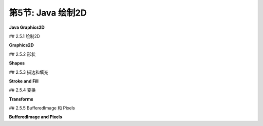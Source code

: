 .. _c2.5:

第5节: Java 绘制2D
====================

**Java Graphics2D**

.. tab:: 中文

    在本章的其余部分，我们将看一些二维图形的具体实现。这里有一些新的想法，但大多数情况下，您将看到我们已经介绍的一般概念如何在几个实际图形系统中使用。

    在本节中，我们的重点是Java编程语言。Java仍然是最受欢迎的编程语言之一。其标准桌面版本包括一个复杂的2D图形API，这是我们在这里讨论的主题。在阅读本节之前，您应该已经了解Java编程的基础知识。但即使您不了解，您也应该能够理解大部分关于图形API本身的讨论。（在[附录A](../a1/index.md)中的[Section A.1](../a1/s1.md)中可以找到Java的基本介绍。）

    这里讨论的图形API是Swing的一部分，Swing是用于图形用户界面编程的API，包含在Java的标准发行版中。现在许多Java程序都是使用名为JavaFX的另一种API编写的，它不是标准发行版的一部分。本教材不讨论JavaFX。实际上，JavaFX的图形API与HTML画布图形的API非常相似，这在[Section 2.6](../c2/s6.md)中讨论过。

    Java的原始版本具有更小的图形API。它严格侧重于像素，并且仅使用整数坐标。该API有用于描绘和填充各种基本形状（包括线条、矩形、椭圆和多边形，尽管Java使用draw而不是stroke这个术语）的子例程。其绘图操作的含义规定在像素级别非常精确。整数坐标被定义为参考像素之间的线条。例如，一个12x8像素网格的x坐标从0到12，y坐标从0到8，如下所示。编号的是像素之间的线条，而不是像素本身。

    命令*fillRect(3,2,5,3)*会填充左上角位于(3,2)、宽度为5、高度为3的矩形，如上图左侧所示。命令*drawRect(3,2,5,3)*在概念上围绕该矩形的轮廓绘制一个“笔”。但是，这支笔是一个1像素的正方形，而沿轮廓移动的是笔的左上角。当笔沿矩形的右边缘移动时，该边缘右侧的像素被着色；当笔沿底边移动时，底边下方的像素被着色。结果如上图右侧所示。我在这里的重点不是为了纠结细节，而是要指出，对绘图操作的含义有精确规定可以让您在像素级别上有非常精细的控制。

    Java的原始图形不支持实数坐标、变换、抗锯齿或渐变等功能。在Java首次引入几年后，添加了一个支持所有这些功能的新图形API。我们将在这里看一下这个更高级的API。

.. tab:: 英文

    In the rest of this chapter, we look at specific implementations of two-dimensional graphics. There are a few new ideas here, but mostly you will see how the general concepts that we have covered are used in several real graphics systems.

    In this section, our focus is on the Java programming language. Java remains one of the most popular programming languages. Its standard desktop version includes a sophisticated 2D graphics API, which is our topic here. Before reading this section, you should already know the basics of Java programming. But even if you don't, you should be able to follow most of the discussion of the graphics API itself. (See [Section A.1](../a1/s1.md) in [Appendix A](../a1/index.md) for a very basic introduction to Java.)

    The graphics API that is discussed here is part of Swing, an API for graphical user interface programming that is included as part of the standard distribution of Java. Many Java programs are now written using an alternative API called JavaFX, which is not part of the standard distribution. JavaFX is not discussed in this textbook. Its graphics API is, in fact, quite similar to the API for HTML canvas graphics, which is discussed in [Section 2.6](../c2/s6.md).

    The original version of Java had a much smaller graphics API. It was tightly focused on pixels, and it used only integer coordinates. The API had subroutines for stroking and filling a variety of basic shapes, including lines, rectangles, ovals, and polygons (although Java uses the term draw instead of stroke). Its specification of the meaning of drawing operations was very precise on the pixel level. Integer coordinates are defined to refer to the lines between pixels. For example, a 12-by-8 pixel grid has x-coordinates from 0 to 12 and y-coordinates from 0 to 8, as shown below. The lines between pixels are numbered, not the pixels.

    <figure markdown="span">
        ![pixel-coordinates](../../en/c2/Java-pixel-graphics.png)
    </figure>

    The command *fillRect(3,2,5,3)* fills the rectangle with upper left corner at (3,2), with width 5, and with height 3, as shown on the left above. The command *drawRect(3,2,5,3)* conceptually drags a "pen" around the outline of this rectangle. However, the pen is a 1-pixel square, and it is the upper left corner of the pen that moves along the outline. As the pen moves along the right edge of the rectangle, the pixels to the *right* of that edge are colored; as the pen moves along the bottom edge, the pixels below the edge are colored. The result is as shown on the right above. My point here is not to belabor the details, but to point out that having a precise specification of the meaning of graphical operations gives you very fine control over what happens on the pixel level.

    Java's original graphics did not support things like real-number coordinates, transforms, antialiasing, or gradients. Just a few years after Java was first introduced, a new graphics API was added that does support all of these. It is that more advanced API that we will look at here.

## 2.5.1  绘制2D

**Graphics2D**

.. tab:: 中文

    Java是一种面向对象的语言。其API被定义为一个大型的类集合，原始图形API中的实际绘图操作大多包含在名为{++Graphics++}的类中。在更新的Swing API中，绘图操作是位于名为{++Graphics2D++}的类中的方法，它是{++Graphics++}的子类，因此所有原始的绘图操作仍然可用。（在Java中，一个类包含在称为“包”的类集合中。例如，{++Graphics++}和{++Graphics2D++}位于名为java.awt的包中。定义形状和变换的类位于名为java.awt.geom的包中。）

    图形系统需要一个绘制的位置。在Java中，绘图表面通常是{++JPanel++}类的对象，它代表屏幕上的一个矩形区域。{++JPanel++}类有一个名为*paintComponent()*的方法来绘制其内容。要创建一个绘图表面，您可以创建{++JPanel++}的子类并为其*paintComponent()*方法提供定义。所有绘图都应该在*paintComponent()*内完成；当需要更改绘图的内容时，您可以调用面板的repaint()方法来触发对*paintComponent()*的调用。*paintComponent()*方法有一个类型为{++Graphics++}的参数，但实际传递给方法的参数是{++Graphics2D++}类型的对象，它可以被类型转换为{++Graphics2D++}以获取对更高级别图形功能的访问。因此，*paintComponent()*方法的定义通常看起来像这样：

    ```java
    protected void paintComponent( Graphics g ) {
        Graphics2D g2;
        g2 = (Graphics2D)g;  // 将参数转换为Graphics2D类型。
        .
        .  // 使用g2绘图。
        .
    }
    ```

    在本节的其余部分，我将假设g2是一个类型为{++Graphics2D++}的变量，并讨论您可以使用它做的一些事情。作为第一个示例，我注意到{++Graphics2D++}支持抗锯齿，但默认情况下未启用。可以在图形上下文g2中使用以下相当令人生畏的命令启用它：

    ```java
    g2.setRenderingHint(RenderingHints.KEY_ANTIALIASING,
                                RenderingHints.VALUE_ANTIALIAS_ON);
    ```

    对于在完整的Java程序中进行简单图形绘制的示例，您可以查看样本程序[java2d/GraphicsStarter.java](../../../en/source/java2d/GraphicsStarter.java)和[java2d/AnimationStarter.java](../../en/source/java2d/AnimationStarter.java)。它们分别提供了使用{++Graphics2D++}绘制静态和动画图像的非常简单的框架。程序[java2d/EventsStarter.java](../../../en/source/java2d/EventsStarter.java)是一个类似的框架，用于处理图形程序中的鼠标和键事件。如果您想探索Java图形，您可以将这些程序作为一些实验的基础。

.. tab:: 英文

    Java is an object-oriented language. Its API is defined as a large set of classes, The actual drawing operations in the original graphics API were mostly contained in the class named {++Graphics++}. In the newer Swing API, drawing operations are methods in a class named {++Graphics2D++}, which is a subclass of {++Graphics++}, so that all the original drawing operations are still available. (A class in Java is contained in a collection of classes known as a "package." {++Graphics++} and {++Graphics2D++}, for example, are in the package named java.awt. Classes that define shapes and transforms are in a package named java.awt.geom.)

    A graphics system needs a place to draw. In Java, the drawing surface is often an object of the class {++JPanel++}, which represents a rectangular area on the screen. The {++JPanel++} class has a method named *paintComponent()* to draw its content. To create a drawing surface, you can create a subclass of {++JPanel++} and provide a definition for its *paintComponent()* method. All drawing should be done inside *paintComponent()*; when it is necessary to change the contents of the drawing, you can call the panel's repaint() method to trigger a call to *paintComponent()*. The *paintComponent()* method has a parameter of type {++Graphics++}, but the parameter that is passed to the method is actually an object of type {++Graphics2D++}, and it can be type-cast to {++Graphics2D++} to obtain access to the more advanced graphics capabilities. So, the definition of the *paintComponent()* method usually looks something like this:

    ```java
    protected void paintComponent( Graphics g ) {
        Graphics2D g2;
        g2 = (Graphics2D)g;  // Type-cast the parameter to Graphics2D.
        .
        .  // Draw using g2.
        .
    }
    ```

    In the rest of this section, I will assume that g2 is a variable of type {++Graphics2D++}, and I will discuss some of the things that you can do with it. As a first example, I note that {++Graphics2D++} supports antialiasing, but it is not turned on by default. It can be enabled in a graphics context g2 with the rather intimidating command

    ```java
    g2.setRenderingHint(RenderingHints.KEY_ANTIALIASING,
                                RenderingHints.VALUE_ANTIALIAS_ON);
    ```

    For simple examples of graphics in complete Java programs, you can look at the sample programs [java2d/GraphicsStarter.java](../../../en/source/java2d/GraphicsStarter.java) and [java2d/AnimationStarter.java](../../en/source/java2d/AnimationStarter.java). They provide very minimal frameworks for drawing static and animated images, respectively, using {++Graphics2D++}. The program [java2d/EventsStarter.java](../../../en/source/java2d/EventsStarter.java) is a similar framework for working with mouse and key events in a graphics program. You can use these programs as the basis for some experimentation if you want to explore Java graphics.

## 2.5.2  形状

**Shapes**

.. tab:: 中文

    使用原始的**Graphics**类进行绘制时，使用整数坐标，单位为像素。这在标准坐标系中效果很好，但在使用实数坐标时不适用，因为在这样的坐标系中，度量单位将不等于一个像素。我们需要能够使用实数来指定形状。Java包java.awt.geom提供了支持使用实数坐标定义的形状的功能。例如，该包中的**Line2D**类表示以一对实数为端点的线段。

    现在，Java有两种实数类型：**double**和**float**。**double**类型可以表示比**float**更大范围的数字，并且具有更多的有效位数，**double**是更常用的类型。实际上，**doubles**在Java中更容易使用。然而，**float**值通常在图形应用中具有足够的精度，并且它们具有在内存中占用更少空间的优势。此外，计算机图形硬件通常在内部使用float值。

    因此，考虑到这些因素，*java.awt.geom*包实际上为每个形状提供了两个版本，一个使用**float**类型的坐标，另一个使用**double**类型的坐标。这是以一种相当奇怪的方式实现的。以Line2D为例，Line2D类本身是一个抽象类。它有两个子类，一个表示使用float坐标的线，另一个使用double坐标。最奇怪的部分是，这些子类被定义为Line2D的嵌套类：Line2D.Float和Line2D.Double。这意味着您可以声明一个类型为Line2D的变量，但要创建一个对象，您需要使用*Line2D.Double*或*Line2D.Float*：

    ```java
    Line2D line1, line2;
    line1 = new Line2D.Double(1,2,5,7); // 从 (1.0,2.0) 到 (5.0,7.0) 的线段
    line2 = new Line2D.Float(2.7F,3.1F,1.5F,7.1F); // 从 (2.7,3.1) 到 (1.5,7.1) 的线段
    ```

    注意，在Java中使用**float**类型的常量时，您必须将"F"作为后缀添加到值后面。这是为什么**doubles**在Java中更容易的一个原因。为简单起见，您可能希望坚持使用*Line2D.Double*。然而，*Line2D.Float*可能会提供稍微更好的性能。

    ----

    让我们来看看*java.awt.geom*中的一些其他类。抽象类**Point2D**—以及它的具体子类**Point2D.Double**和**Point2D.Float**—表示二维空间中的一个点，由两个实数坐标指定。点不是一个形状；您无法对其进行填充或描边。可以用两个实数构造一个点（"new Point2D.Double(1.2,3.7)"）。如果p是类型为Point2D的变量，您可以使用p.getX()和p.getY()来检索其坐标，并且您可以使用p.setX(x)、p.setY(y)或p.setLocation(x,y)来设置其坐标。如果pd是类型为Point2D.Double的变量，您还可以直接引用坐标，如pd.x和pd.y（对于Point2D.Float也是如此）。*java.awt.geom*中的其他类提供了类似的多种方式来操纵其属性，我不会在这里尝试列出它们所有。

    有各种各样的类表示几何形状，包括Line2D、Rectangle2D、RoundRectangle2D、Ellipse2D、Arc2D和Path2D。所有这些都是抽象类，每个类包含一对子类，例如Rectangle2D.Double和Rectangle2D.Float。一些形状，比如矩形，具有可以填充的内部；这样的形状也有可以描边的轮廓。一些形状，比如线段，纯粹是一维的，只能描边。

    除了线段，矩形可能是最简单的形状。**Rectangle2D**有一个角点（x，y），一个宽度和一个高度，并且可以根据这些数据构造（"new Rectangle2D.Double(x,y,w,h)"）。角点（x，y）指定了矩形中的最小x值和y值。对于通常的像素坐标系，（x，y）是左上角。然而，在最小y值在底部的坐标系中，（x，y）将是左下角。矩形的边平行于坐标轴。类型为**Rectangle2D.Double**的变量r具有公共实例变量r.x、r.y、r.width和r.height。如果宽度或高度小于或等于零，当矩形被填充或描边时将不会绘制任何内容。一个常见的任务是从两个角点（x1，y1）和（x2，y2）定义一个矩形。这可以通过创建一个高度和宽度均为零的矩形，然后将第二个点添加到矩形中来完成。将一个点添加到矩形会使矩形增长足够以包括该点：

    ```java
    Rectangle2D.Double r = new Rectangle2D.Double(x1,y1,0,0);
    r.add(x2,y2);
    ```

    类**Line2D**、**Ellipse2D**、**RoundRectangle2D**和**Arc2D**创建其他基本形状，并且工作原理类似于**Rectangle2D**。您可以查看Java API文档以获取详细信息。

    **Path2D**类更有趣。它表示由线段和贝塞尔曲线组成的一般路径。路径是使用类似于在[子节2.2.3](./s2.md#223--多边形曲线和路径)中讨论过的moveTo和lineTo子例程创建的。要创建路径，首先构造一个类型为**Path2D.Double**（或**Path2D.Float**）的对象：

    ```java
    Path2D.Double p = new Path2D.Double();
    ```

    当首次创建路径p时，它是空的。通过沿着要创建的路径移动一个想象的“笔”来构造路径。方法p.moveTo(x,y)将笔移动到点(x,y)而不绘制任何内容。它用于指定路径的初始点或路径的新部分的起始点。方法p.lineTo(x,y)绘制一条从当前笔位置到(x,y)的直线，将笔留在(x,y)处。方法p.close()可用于通过绘制一条线返回到其起始点来关闭路径（或路径的当前部分）。例如，以下代码创建了一个顶点分别位于(0,5)、(2,-3)和(-4,1)的三角形：

    ```java
    Path2D.Double p = new Path2D.Double();
    p.moveTo(0,5);
    p.lineTo(2,-3);
    p.lineTo(-4,1);
    p.close();
    ```

    您还可以向**Path2D**添加贝塞尔曲线段。贝塞尔曲线在[子节2.2.3](./s2.md#223--多边形曲线和路径)中已经讨论过了。您可以使用方法将三次贝塞尔曲线添加到路径**Path2D** p中

    ```java
    p.curveTo( cx1, cy1, cx2, cy2, x, y );
    ```

    这将添加一个曲线段，从当前笔位置开始，到(x,y)结束，并使用(cx1,cy1)和(cx2,cy2)作为曲线的两个控制点。添加二次贝塞尔曲线段到路径的方法是quadTo。它只需要一个控制点：

    ```java
    p.quadTo( cx, cy, x, y );
    ```

    当路径与自身相交时，其内部是通过查看缠绕数确定的，如[子节2.2.2](./s2.md#222--描边和填充)中所讨论的。确定点是否在内部有两种可能的规则：询问围绕该点的曲线的缠绕数是否为非零，或者询问是否为奇数。您可以使用以下方法设置**Path2D** p使用的缠绕规则：

    ```java
    p.setWindingRule( Path2D.WIND_NON_ZERO );
    p.setWindingRule( Path2D.WIND_EVEN_ODD );
    ```

    默认是WIND_NON_ZERO。

    最后，我要注意的是可以在图形上下文中绘制图像的副本。图像可以从文件加载或由程序创建。我稍后在本节中讨论第二种可能性。图像由类型为**Image**的对象表示。实际上，我在这里假设对象是**BufferedImage**类型，它是**Image**的子类。如果img是这样的对象，则

    ```java
    g2.drawImage( img, x, y, null );
    ```

    将在点(x,y)处绘制图像的左上角。（第四个参数很难解释，但对于**BufferedImage**，应将其指定为null。）这将以其自然宽度和高度绘制图像，但可以在方法中指定不同的宽度和高度：

    ```java
    g2.drawImage( img, x, y, width, height, null );
    ```

    还有一个绘制文本字符串的方法。该方法指定了字符串和字符串的基点。（基点是字符串的左下角，忽略了像字母"g"的尾巴之类的“下沉”部分。）例如，

    ```java
    g2.drawString( "Hello World", 100, 50 );
    ```

    图像和字符串与其他形状一样受到变换的影响。变换是获得旋转文本和图像的唯一方法。例如，当对一些文本和图像应用旋转时，可能会发生以下情况：

    <figure markdown="span">
        ![pixel-coordinates](../../en/c2/RotatedStringAndImage.jpg)
    </figure>

.. tab:: 英文

    Drawing with the original **Graphics** class is done using integer coordinates, with the measurement given in pixels. This works well in the standard coordinate system, but is not appropriate when real-number coordinates are used, since the unit of measure in such a coordinate system will not be equal to a pixel. We need to be able to specify shapes using real numbers. The Java package java.awt.geom provides support for shapes defined using real number coordinates. For example, the class **Line2D** in that package represents line segments whose endpoints are given as pairs of real numbers.

    Now, Java has two real number types: **double** and **float**. The **double** type can represent a larger range of numbers than **float**, with a greater number of significant digits, and **double** is the more commonly used type. In fact, **doubles** are simply easier to use in Java. However, **float** values generally have enough accuracy for graphics applications, and they have the advantage of taking up less space in memory. Furthermore, computer graphics hardware often uses float values internally.

    So, given these considerations, the *java.awt.geom* package actually provides two versions of each shape, one using coordinates of type **float** and one using coordinates of type **double**. This is done in a rather strange way. Taking Line2D as an example, the class Line2D itself is an abstract class. It has two subclasses, one that represents lines using float coordinates and one using double coordinates. The strangest part is that these subclasses are defined as nested classes inside *Line2D: Line2D.Float* and *Line2D.Double*. This means that you can declare a variable of type Line2D, but to create an object, you need to use *Line2D.Double* or *Line2D.Float*:

    ```java
    Line2D line1, line2;
    line1 = new Line2D.Double(1,2,5,7); // Line from (1.0,2.0) to (5.0,7.0)
    line2 = new Line2D.Float(2.7F,3.1F,1.5F,7.1F); // (2.7,3.1) to (1.5,7.1)
    ```

    Note that when using constants of type **float** in Java, you have to add "F" as a suffix to the value. This is one reason why **doubles** are easier in Java. For simplicity, you might want to stick to using *Line2D.Double*. However, *Line2D.Float* might give slightly better performance.

    ----

    Let's take a look at some of the other classes from *java.awt.geom*. The abstract class **Point2D**—with its concrete subclasses **Point2D.Double** and **Point2D.Float**—represents a point in two dimensions, specified by two real number coordinates. A point is not a shape; you can't fill or stroke it. A point can be constructed from two real numbers ("new Point2D.Double(1.2,3.7)"). If p is a variable of type Point2D, you can use p.getX() and p.getY() to retrieve its coordinates, and you can use p.setX(x), p.setY(y), or p.setLocation(x,y) to set its coordinates. If pd is a variable of type Point2D.Double, you can also refer directly to the coordinates as pd.x and pd.y (and similarly for Point2D.Float). Other classes in *java.awt.geom* offer a similar variety of ways to manipulate their properties, and I won't try to list them all here.

    There is a variety of classes that represent geometric shapes, including Line2D, Rectangle2D, RoundRectangle2D, Ellipse2D, Arc2D, and Path2D. All of these are abstract classes, and each of them contains a pair of subclasses such as Rectangle2D.Double and Rectangle2D.Float. Some shapes, such as rectangles, have interiors that can be filled; such shapes also have outlines that can be stroked. Some shapes, such as lines, are purely one-dimensional and can only be stroked.

    Aside from lines, rectangles are probably the simplest shapes. A **Rectangle2D** has a corner point (x,y), a width, and a height, and can be constructed from that data ("new Rectangle2D.Double(x,y,w,h)"). The corner point (x,y) specifies the minimum x- and y-values in the rectangle. For the usual pixel coordinate system, (x,y) is the upper left corner. However, in a coordinate system in which the minimum value of y is at the bottom, (x,y) would be the lower left corner. The sides of the rectangle are parallel to the coordinate axes. A variable r of type **Rectangle2D.Double** has public instance variables r.x, r.y, r.width, and r.height. If the width or the height is less than or equal to zero, nothing will be drawn when the rectangle is filled or stroked. A common task is to define a rectangle from two corner points (x1,y1) and (x2,y2). This can be accomplished by creating a rectangle with height and width equal to zero and then adding the second point to the rectangle. Adding a point to a rectangle causes the rectangle to grow just enough to include that point:

    ```java
    Rectangle2D.Double r = new Rectangle2D.Double(x1,y1,0,0);
    r.add(x2,y2);
    ```

    The classes **Line2D**, **Ellipse2D**, **RoundRectangle2D** and **Arc2D** create other basic shapes and work similarly to **Rectangle2D**. You can check the Java API documentation for details.

    The **Path2D** class is more interesting. It represents general paths made up of segments that can be lines and Bezier curves. Paths are created using methods similar to the moveTo and lineTo subroutines that were discussed in [Subsection 2.2.3](./s2.md#223--多边形曲线和路径). To create a path, you start by constructing an object of type **Path2D.Double** (or **Path2D.Float**):

    ```java
    Path2D.Double p = new Path2D.Double();
    ```

    The path p is empty when it is first created. You construct the path by moving an imaginary "pen" along the path that you want to create. The method p.moveTo(x,y) moves the pen to the point (x,y) without drawing anything. It is used to specify the initial point of the path or the starting point of a new piece of the path. The method p.lineTo(x,y) draws a line from the current pen position to (x,y), leaving the pen at (x,y). The method p.close() can be used to close the path (or the current piece of the path) by drawing a line back to its starting point. For example, the following code creates a triangle with vertices at (0,5), (2,-3), and (-4,1):

    ```java
    Path2D.Double p = new Path2D.Double();
    p.moveTo(0,5);
    p.lineTo(2,-3);
    p.lineTo(-4,1);
    p.close();
    ```

    You can also add Bezier curve segments to a **Path2D**. Bezier curves were discussed in [Subsection 2.2.3](./s2.md#223--多边形曲线和路径). You can add a cubic Bezier curve to a **Path2D** p with the method

    ```java
    p.curveTo( cx1, cy1, cx2, cy2, x, y );
    ```

    This adds a curve segment that starts at the current pen position and ends at (x,y), using (cx1,cy1) and (cx2,cy2) as the two control points for the curve. The method for adding a quadratic Bezier curve segment to a path is quadTo. It requires only a single control point:

    ```java
    p.quadTo( cx, cy, x, y );
    ```

    When a path intersects itself, its interior is determined by looking at the winding number, as discussed in [Subsection 2.2.2](./s2.md#222--描边和填充). There are two possible rules for determining whether a point is interior: asking whether the winding number of the curve about that point is non-zero, or asking whether it is odd. You can set the winding rule used by a **Path2D** p with

    ```java
    p.setWindingRule( Path2D.WIND_NON_ZERO );
    p.setWindingRule( Path2D.WIND_EVEN_ODD );
    ```

    The default is WIND_NON_ZERO.

    Finally, I will note that it is possible to draw a copy of an image into a graphics context. The image could be loaded from a file or created by the program. I discuss the second possibility later in this section. An image is represented by an object of type **Image**. In fact, I will assume here that the object is of type **BufferedImage**, which is a subclass of **Image**. If img is such an object, then

    ```java
    g2.drawImage( img, x, y, null );
    ```

    will draw the image with its upper left corner at the point (x,y). (The fourth parameter is hard to explain, but it should be specified as null for **BufferedImages**.) This draws the image at its natural width and height, but a different width and height can be specified in the method:

    ```java
    g2.drawImage( img, x, y, width, height, null );
    ```

    There is also a method for drawing a string of text. The method specifies the string and the basepoint of the string. (The basepoint is the lower left corner of the string, ignoring "descenders" like the tail on the letter "g".) For example,

    ```java
    g2.drawString( "Hello World", 100, 50 );
    ```

    Images and strings are subject to transforms in the same way as other shapes. Transforms are the only way to get rotated text and images. As an example, here is what can happen when you apply a rotation to some text and an image:

    <figure markdown="span">
        ![pixel-coordinates](../../en/c2/RotatedStringAndImage.jpg)
    </figure>

## 2.5.3  描边和填充

**Stroke and Fill**

.. tab:: 中文

    一旦您有一个表示形状的对象，您就可以填充该形状或描边它。Graphics2D类定义了执行此操作的方法。描边形状的方法称为draw：

    ```java
    g2.fill(shape);
    g2.draw(shape);
    ```

    这里，g2是**Graphics2D**类型，shape可以是**Path2D**、**Line2D**、**Rectangle2D**或任何其他形状类的对象。这些通常用于新创建的对象上，当该对象表示的形状只会被绘制一次时。例如：

    ```java
    g2.draw( new Line2D.Double( -5, -5, 5, 5 ) );
    ```

    当然，也可以创建形状对象并多次重用它们。

    用于描边形状的“笔”通常由BasicStroke类型的对象表示。默认的笔的线宽等于1。这是当前坐标系中的一个单位，而不是一个像素。要获得不同宽度的线条，可以安装一个新的笔：

    ```java
    g2.setStroke( new BasicStroke(width) );
    ```

    构造函数中的*width*的类型是float。可以向构造函数添加参数来控制笔在其端点的形状以及两个线段相遇的位置。（见[子节2.2.1](./s2.md#221--基本形状)。）例如：

    ```java
    g2.setStroke( new BasicStroke( 5.0F,
            BasicStroke.CAP_ROUND, BasicStroke.JOIN_BEVEL) );
    ```

    还可以用虚线和点线制作笔，但我不会在这里讨论如何做。

    ----

    对形状进行描边或填充意味着设置某些像素的颜色。在Java中，用于对这些像素着色的规则称为“画笔”。画笔可以是纯色、渐变或图案。与Java中的大多数东西一样，画笔由对象表示。如果paint是这样的一个对象，那么

    ```java
    g2.setPaint(paint);
    ```

    将设置paint用于图形上下文g2的后续绘图操作，直到下次更改画笔为止。（还有一种更旧的方法，g2.setColor(c)，它仅适用于颜色，并等价于调用g2.setPaint(c)。）

    纯色由**Color**类型的对象表示。颜色在内部表示为RGBA颜色。可以使用构造函数创建一个不透明颜色，其alpha分量最大：

    ```java
    new Color( r, g, b );
    ```

    其中r、g和b是介于0到255之间的整数，表示颜色的红、绿和蓝分量。要获得半透明颜色，可以添加alpha分量，也在0到255范围内：

    ```java
    new Color( r, b, g, a );
    ```

    还有一个函数，Color.getHSBColor(h,s,b)，它从HSB（又名HSV）颜色模型的值创建颜色。在这种情况下，色相、饱和度和亮度颜色分量必须作为float类型的值给出。还有常量来表示大约十几种常见的颜色，例如Color.WHITE、Color.RED和Color.YELLOW。例如，这是我可能如何绘制一个带有黑色轮廓和浅蓝色内部的正方形的方法：

    ```java
    Rectangle2D square = new Rectangle2D.Double(-2,-2,4,4);
    g2.setPaint( new Color(200,200,255) );
    g2.fill( square );
    g2.setStroke( new BasicStroke(0.1F) );
    g2.setPaint( Color.BLACK );
    g2.draw( square );
    ```

    除了纯色外，Java还有**GradientPaint**类，用于表示简单的线性渐变，以及**TexturePaint**类，用于表示图案填充。在三维图形中使用的图像模式称为纹理。渐变和图案在[子节2.2.2](./s2.md#222--描边和填充)中已经讨论过了。对于这些画笔，应用于像素的颜色取决于像素的坐标。

    要创建一个**TexturePaint**，您需要一个**BufferedImage**对象来指定它将用作图案的图像。您还必须说明图像中的坐标如何映射到显示中的绘图坐标。您可以通过指定一个矩形来实现这一点，该矩形将容纳图像的一个副本。因此，构造函数采用以下形式：

    ```java
    new TexturePaint( image, rect );
    ```

    其中image是**BufferedImage**，rect是**Rectangle2D**。在指定的矩形外部，图像在水平和垂直方向上重复。**GradientPaint**的构造函数采用以下形式：

    ```java
    new GradientPaint( x1, y1, color1, x2, y2, color2, cyclic )
    ```

    这里，x1、y1、x2和y2是float类型的值；color1和color2是Color类型；cyclic是布尔值。渐变颜色将沿着从点(x1,y1)到点(x2,y2)的线段变化。在第一个端点处，颜色是color1，在第二个端点处是color2。颜色沿着与该线段垂直的线段是恒定的。布尔参数cyclic指定颜色模式是否重复。例如，以下命令将在图形上下文中安装一个GradientPaint：

    ```java
    g2.setPaint( new GradientPaint( 0,0, Color.BLACK, 200,100, Color.RED, true ) );
    ```

    顺便说一句，当前画笔用于描边和填充。

    示例Java程序[java2d/PaintDemo.java](../../../en/source/java2d/PaintDemo.java)显示了一个填充有**GradientPaint**或**TexturePaint**的多边形，并允许您调整其属性。图像文件[java2d/QueenOfHearts.png](../../../en/source/java2d/QueenOfHearts.png)和[java2d/TinySmiley.png](../../../en/source/java2d/TinySmiley.png)是该程序的一部分，在运行该程序时，它们必须与构成该程序的编译后的类文件位于同一位置。

.. tab:: 英文

    Once you have an object that represents a shape, you can fill the shape or stroke it. The Graphics2D class defines methods for doing this. The method for stroking a shape is called draw:

    ```java
    g2.fill(shape);
    g2.draw(shape);
    ```

    Here, g2 is of type **Graphics2D**, and shape can be of type **Path2D**, **Line2D**, **Rectangle2D** or any of the other shape classes. These are often used on a newly created object, when that object represents a shape that will only be drawn once. For example

    ```java
    g2.draw( new Line2D.Double( -5, -5, 5, 5 ) );
    ```

    Of course, it is also possible to create shape objects and reuse them many times.

    The "pen" that is used for stroking a shape is usually represented by an object of type BasicStroke. The default stroke has line width equal to 1. That's one unit in the current coordinate system, not one pixel. To get a line with a different width, you can install a new stroke with

    ```java
    g2.setStroke( new BasicStroke(width) );
    ```

    The *width* in the constructor is of type float. It is possible to add parameters to the constructor to control the shape of a stroke at its endpoints and where two segments meet. (See [Subsection 2.2.1](./s2.md#221--基本形状).) For example,

    ```java
    g2.setStroke( new BasicStroke( 5.0F,
            BasicStroke.CAP_ROUND, BasicStroke.JOIN_BEVEL) );
    ```

    It is also possible to make strokes out of dashes and dots, but I won't discuss how to do it here.

    ----

    Stroking or filling a shape means setting the colors of certain pixels. In Java, the rule that is used for coloring those pixels is called a "paint." Paints can be solid colors, gradients, or patterns. Like most things in Java, paints are represented by objects. If paint is such an object, then

    ```java
    g2.setPaint(paint);
    ```

    will set paint to be used in the graphics context g2 for subsequent drawing operations, until the next time the paint is changed. (There is also an older method, g2.setColor(c), that works only for colors and is equivalent to calling g2.setPaint(c).)

    Solid colors are represented by objects of type **Color**. A color is represented internally as an RGBA color. An opaque color, with maximal alpha component, can be created using the constructor

    ```java
    new Color( r, g, b );
    ```

    where r, g, and b are integers in the range 0 to 255 that give the red, green, and blue components of the color. To get a translucent color, you can add an alpha component, also in the range 0 to 255:

    ```java
    new Color( r, b, g, a );
    ```

    There is also a function, Color.getHSBColor(h,s,b), that creates a color from values in the HSB color model (which is another name for HSV). In this case, the hue, saturation, and brightness color components must be given as values of type float. And there are constants to represent about a dozen common colors, such as Color.WHITE, Color.RED, and Color.YELLOW. For example, here is how I might draw a square with a black outline and a light blue interior:

    ```java
    Rectangle2D square = new Rectangle2D.Double(-2,-2,4,4);
    g2.setPaint( new Color(200,200,255) );
    g2.fill( square );
    g2.setStroke( new BasicStroke(0.1F) );
    g2.setPaint( Color.BLACK );
    g2.draw( square );
    ```

    Beyond solid colors, Java has the class **GradientPaint**, to represent simple linear gradients, and TexturePaint to represent pattern fills. (Image patterns used in a similar way in 3D graphics are called textures.) Gradients and patterns were discussed in [Subsection 2.2.2](./s2.md#222--描边和填充). For these paints, the color that is applied to a pixel depends on the coordinates of the pixel.

    To create a **TexturePaint**, you need a **BufferedImage** object to specify the image that it will use as a pattern. You also have to say how coordinates in the image will map to drawing coordinates in the display. You do this by specifying a rectangle that will hold one copy of the image. So the constructor takes the form:

    ```java
    new TexturePaint( image, rect );
    ```

    where image is the **BufferedImage** and *rect* is a **Rectangle2D**. Outside that specified rectangle, the image is repeated horizontally and vertically. The constructor for a **GradientPaint** takes the form

    ```java
    new GradientPaint( x1, y1, color1, x2, y2, color2, cyclic )
    ```

    Here, x1, y1, x2, and y2 are values of type float; color1 and color2 are of type Color; and cyclic is boolean. The gradient color will vary along the line segment from the point (x1,y1) to the point (x2,y2). The color is color1 at the first endpoint and is color2 at the second endpoint. Color is constant along lines perpendicular to that line segment. The boolean parameter cyclic says whether or not the color pattern repeats. As an example, here is a command that will install a GradientPaint into a graphics context:

    ```java
    g2.setPaint( new GradientPaint( 0,0, Color.BLACK, 200,100, Color.RED, true ) );
    ```

    You should, by the way, note that the current paint is used for strokes as well as for fills.

    The sample Java program [java2d/PaintDemo.java](../../../en/source/java2d/PaintDemo.java) displays a polygon filled with a **GradientPaint** or a **TexturePaint** and lets you adjust their properties. The image files [java2d/QueenOfHearts.png](../../../en/source/java2d/QueenOfHearts.png) and [java2d/TinySmiley.png](../../../en/source/java2d/TinySmiley.png) are part of that program, and they must be in the same location as the compiled class files that make up that program when it is run.

## 2.5.4  变换

**Transforms**

.. tab:: 中文

    Java将几何变换实现为**Graphics2D**类中的方法。例如，如果g2是一个**Graphics2D**，那么调用g2.translate(1,3)将对在调用该方法之后绘制的对象应用一个(1,3)的平移变换。可用的方法对应于[Section 2.3](./s3.md)中讨论的变换函数：

    - `g2.scale(sx,sy)` — 按水平缩放因子sx和垂直缩放因子sy缩放。
    - `g2.rotate(r)` — 绕原点旋转r弧度角度，其中角度以弧度表示。正角度将正x轴旋转到正y轴的方向。
    - `g2.rotate(r,x,y)` — 绕点(x,y)旋转r角度。
    - `g2.translate(dx,dy)` — 水平平移dx和垂直平移dy。
    - `g2.shear(sx,sy)` — 应用水平剪切量sx和垂直剪切量sy。（通常，剪切量之一为0，产生纯水平或纯垂直的剪切。）

    在Java中，变换表示为**AffineTransform**类的对象。您可以使用构造函数创建一个一般的仿射变换

    ```java
    AffineTransform trns = new AffineTransform(a,b,c,d,e,f);
    ```

    变换*trns*将点(x,y)变换为点(x1,y1)，公式如下

    ```java
    x1 = a*x + c*y + e
    y1 = b*x + d*y + f;
    ```

    您可以通过调用g2.transform(trns)将变换trns应用于图形上下文g2。

    图形上下文g2包括当前的仿射变换，该变换是应用的所有变换的组合。诸如g2.rotate和g2.transform之类的命令修改当前变换。您可以通过调用g2.getTransform()获取当前变换的副本，该方法返回一个**AffineTransform**对象。您可以使用g2.setTransform(trns)设置当前变换。这将在g2中用**AffineTransform** trns替换当前变换。（注意，g2.setTransform(trns)与g2.transform(trns)不同；第一个命令**替换**g2中的当前变换，而第二个命令**修改**当前变换，将其与trns组合。）

    getTransform和setTransform方法可用于实现分层建模。如[Section 2.4](./s4.md)所讨论的那样，绘制对象之前，您应保存当前变换。绘制对象后，恢复保存的变换。在绘制对象及其子对象时应用的任何额外的建模变换将不会影响对象之外的内容。在Java中，这看起来像是：

    ```java
    AffineTransform savedTransform = g2.getTransform();
    drawObject();
    g2.setTransform( savedTransform );
    ```

    对于分层图形，我们实际上需要一个变换堆栈。但是，如果使用子程序实现层次结构，则上述代码将是子程序的一部分，并且局部变量savedTransform的值将存储在子程序调用堆栈上。实际上，我们将使用子程序调用堆栈来实现保存变换的堆栈。

    除了建模变换之外，变换还用于设置窗口到视口变换，建立用于绘图的坐标系统。这通常在创建图形上下文之后立即进行，而不是在任何绘图操作之前。它可以使用[Subsection 2.3.7](./s3.md#237--视窗到视口)中的Java版本的applyWindowToViewportTransformation函数进行。请参见示例程序[java2d/GraphicsStarter.java](../../../en/source/java2d/GraphicsStarter.java)。

    ----

    我还要提一下**AffineTransform**对象的另一个用途：有时，您确实需要显式地转换坐标。例如，给定对象坐标(x,y)，我可能需要知道它们在屏幕上实际会到达哪里，即像素坐标。换句话说，我想通过当前变换来转换(x,y)以获取相应的像素坐标。**AffineTransform**类有一个方法用于将仿射变换应用于点。它使用**Point2D**类型的对象。以下是一个示例：

    ```java
    AffineTransform trns = g2.getTransform();
    Point2D.Double originalPoint = new Point2D.Double(x,y);
    Point2D.Double transformedPoint = new Point2D.Double();
    trns.transform( originalPoint, transformedPoint );
    // transformedPoint 现在包含与 (x,y) 对应的像素坐标
    int pixelX = (int)transformedPoint.x;
    int pixelY = (int)transformedPoint.y;
    ```

    我使用这种方法的一种方式是在处理字符串时。通常，在使用变换坐标系显示字符串时，我希望转换字符串的基点，但不转换字符串本身。也就是说，我希望变换影响字符串的位置但不影响其大小或旋转。为了实现这一点，我使用上述技术获取转换后基点的像素坐标，然后在这些坐标处绘制字符串，使用原始的、未经转换的图形上下文。

    反向操作有时也是必要的。也就是说，给定像素坐标(px,py)，找到通过给定仿射变换转换为(px,py)的点(x,y)。例如，当实现鼠标交互时，通常会知道鼠标的像素坐标，但您希望找到您自己选择的坐标系中相应的点。为此，您需要一个**逆变换**。仿射变换T的逆变换是执行相反变换的另一个变换。也就是说，如果T(x,y) = (px,py)，并且如果R是逆变换，则R(px,py) = (x,y)。在Java中，可以使用以下方法获得**AffineTransform** trns的逆变换：

    ```java
    AffineTransform inverse = trns.createInverse();
    ```

    （最后注意：来自**Graphics**的旧绘图方法，如drawLine，使用整数坐标。重要的是要注意，使用这些旧方法绘制的任何形状都受到与指定实数坐标的Line2D等形状相同的变换的影响。例如，使用g.drawLine(1,2,5,7)绘制线将具有与绘制具有端点(1.0,2.0)和(5.0,7.0)的Line2D相同的效果。事实上，所有绘图都受到坐标变换的影响。）

.. tab:: 英文

    Java implements geometric transformations as methods in the **Graphics2D** class. For example, if g2 is a **Graphics2D**, then calling g2.translate(1,3) will apply a translation by (1,3) to objects that are drawn after the method is called. The methods that are available correspond to the transform functions discussed in [Section 2.3](./s3.md):

    - `g2.scale(sx,sy)` — scales by a horizontal scale factor sx and a vertical scale factor sy.
    - `g2.rotate(r)` — rotates by the angle r about the origin, where the angle is measured in radians. A positive angle rotates the positive x-axis in the direction of the positive y-axis.
    - `g2.rotate(r,x,y)` — rotates by the angle r about the point (x,y).
    - `g2.translate(dx,dy)` — translates by dx horizontally and dy vertically.
    - `g2.shear(sx,sy)` — applies a horizontal shear amount sx and a vertical shear amount sy. (Usually, one of the shear amounts is 0, giving a pure horizontal or vertical shear.)

    A transform in Java is represented as an object of the class **AffineTransform**. You can create a general affine transform with the constructor

    ```java
    AffineTransform trns = new AffineTransform(a,b,c,d,e,f);
    ```

    The transform *trns* will transform a point (x,y) to the point (x1,y1) given by

    ```java
    x1 = a*x + c*y + e
    y1 = b*x + d*y + f;
    ```

    You can apply the transform trns to a graphics context g2 by calling g2.transform(trns).

    The graphics context g2 includes the current affine transform, which is the composition of all the transforms that have been applied. Commands such as g2.rotate and g2.transform modify the current transform. You can get a copy of the current transform by calling g2.getTransform(), which returns an **AffineTransform** object. You can set the current transform using g2.setTransform(trns). This replaces the current transform in g2 with the **AffineTransform** trns. (Note that g2.setTransform(trns) is different from g2.transform(trns); the first command **replaces** the current transform in g2, while the second **modifies** the current transform by composing it with trns.)

    The getTransform and setTransform methods can be used to implement hierarchical modeling. The idea, as discussed in [Section 2.4](./s4.md), is that before drawing an object, you should save the current transform. After drawing the object, restore the saved transform. Any additional modeling transformations that are applied while drawing the object and its sub-objects will have no effect outside the object. In Java, this looks like

    ```java
    AffineTransform savedTransform = g2.getTransform();
    drawObject();
    g2.setTransform( savedTransform );
    ```

    For hierarchical graphics, we really need a stack of transforms. However, if the hierarchy is implemented using subroutines, then the above code would be part of a subroutine, and the value of the local variable savedTransform would be stored on the subroutine call stack. Effectively, we would be using the subroutine call stack to implement the stack of saved transforms.

    In addition to modeling transformations, transforms are used to set up the window-to-viewport transformation that establishes the coordinate system that will be used for drawing. This is usually done in Java just after the graphics context has been created, before any drawing operations. It can be done with a Java version of the applyWindowToViewportTransformation function from [Subsection 2.3.7](./s3.md#237--视窗到视口). See the sample program [java2d/GraphicsStarter.java](../../../en/source/java2d/GraphicsStarter.java) for an example.

    ----


    I will mention one more use for **AffineTransform** objects: Sometimes, you do need to explicitly transform coordinates. For example, given object coordinates (x,y), I might need to know where they will actually end up on the screen, in pixel coordinates. That is, I would like to transform (x,y) by the current transform to get the corresponding pixel coordinates. The AffineTransform class has a method for applying the affine transform to a point. It works with objects of type **Point2D**. Here is an example:

    ```java
    AffineTransform trns = g2.getTransform();
    Point2D.Double originalPoint = new Point2D.Double(x,y);
    Point2D.Double transformedPoint = new Point2D.Double();
    trns.transform( originalPoint, transformedPoint );
    // transformedPoint now contains the pixel coords corresponding to (x,y)
    int pixelX = (int)transformedPoint.x;
    int pixelY = (int)transformedPoint.y;
    ```

    One way I have used this is when working with strings. Often when displaying a string in a transformed coordinate system, I want to transform the basepoint of a string, but not the string itself. That is, I want the transformation to affect the location of the string but not its size or rotation. To accomplish this, I use the above technique to obtain the pixel coordinates for the transformed basepoint, and then draw the string at those coordinates, using an original, untransformed graphics context.

    The reverse operation is also sometimes necessary. That is, given pixel coordinates (px,py), find the point (x,y) that is transformed to (px,py) by a given affine transform. For example, when implementing mouse interaction, you will generally know the pixel coordinates of the mouse, but you will want to find the corresponding point in your own chosen coordinate system. For that, you need an **inverse transform**. The inverse of an affine transform T is another transform that performs the opposite transformation. That is, if T(x,y) = (px,py), and if R is the inverse transform, then R(px,py) = (x,y). In Java, the inverse transform of an AffineTransform trns can be obtained with

    AffineTransform inverse = trns.createInverse();
    (A final note: The older drawing methods from Graphics, such as drawLine, use integer coordinates. It's important to note that any shapes drawn using these older methods are subject to the same transformation as shapes such as Line2D that are specified with real number coordinates. For example, drawing a line with g.drawLine(1,2,5,7) will have the same effect as drawing a Line2D that has endpoints (1.0,2.0) and (5.0,7.0). In fact, all drawing is affected by the transformation of coordinates.)

    ```java
    AffineTransform inverse = trns.createInverse();
    ```

    (A final note: The older drawing methods from **Graphics**, such as drawLine, use integer coordinates. It's important to note that any shapes drawn using these older methods are subject to the same transformation as shapes such as Line2D that are specified with real number coordinates. For example, drawing a line with g.drawLine(1,2,5,7) will have the same effect as drawing a Line2D that has endpoints (1.0,2.0) and (5.0,7.0). In fact, all drawing is affected by the transformation of coordinates.)

## 2.5.5  BufferedImage 和 Pixels

**BufferedImage and Pixels**

.. tab:: 中文

    在一些图形应用程序中，能够使用不可见于屏幕的图像是很有用的。换句话说，您需要我所称的**离屏画布**。您还需要一种快速将离屏画布复制到屏幕上的方法。例如，将屏幕上的图像副本存储在离屏画布中可能很有用。画布是图像的官方副本。对图像的更改是在画布上进行的，然后复制到屏幕上。这样做的一个原因是，您可以在屏幕图像上绘制额外的内容而不改变官方副本。例如，您可能会在屏幕图像中选择一个区域并绘制一个框。您可以在不损害离屏画布中的官方副本的情况下完成此操作。要从屏幕中删除框，您只需将离屏画布图像复制到屏幕上。

    在Java中，可以将离屏图像实现为**BufferedImage**类型的对象。**BufferedImage**表示内存中的一个区域，您可以在其中绘制，方式与您可以绘制到屏幕上的方式完全相同。也就是说，您可以获取一个名为g2的Graphics2D类型的图形上下文，用于在图像上绘制。**BufferedImage**是一个**Image**，您可以将其绘制到屏幕上或任何其他图形上下文中，就像处理任何其他**Image**一样，即使用要显示图像的图形上下文的drawImage方法。在典型的设置中，有如下变量：

    ```java
    BufferedImage OSC;  // 离屏画布
    Graphics2D OSG;     // 用于在画布上绘制的图形上下文
    ```

    可以使用以下方式创建对象：

    ```java
    OSC = new BufferedImage( 640, 480, BufferedImage.TYPE_INT_RGB );
    OSG = OSC.createGraphics();
    ```

    **BufferedImage**的构造函数指定了图像的宽度和高度以及其类型。类型告诉了图像中可以表示什么颜色以及它们如何存储。在这里，类型为TYPE_INT_RGB，这意味着图像使用带有每个颜色分量的8位的常规RGB颜色。每个像素的三个颜色分量被打包到一个整数值中。

    在使用**BufferedImage**存储屏幕上图像的程序中，paintComponent方法通常具有以下形式：

    ```java
    protected void paintComponent(Graphics g) {
        g.drawImage( OSC, 0, 0, null );
        Graphics2D g2 = (Graphics2D)g.create();
        .
        . // 在图像上绘制额外的内容。
        .
    }
    ```

    使用这种技术的示例程序是[java2d/JavaPixelManipulation.java](../../../en/source/java2d/JavaPixelManipulation.java)。在该程序中，用户可以通过拖动鼠标来绘制线条、矩形和椭圆。当鼠标移动时，形状在鼠标的起始点和当前位置之间绘制。随着鼠标的移动，现有图像的部分可以被重复覆盖和暴露，而不更改现有图像。事实上，图像在一个离屏画布中，用户绘制的形状实际上是由paintComponent在画布的内容上绘制的。直到用户释放鼠标并结束拖动操作，形状才会被绘制到画布中的官方图像上。

    但我编写该程序的主要原因是为了说明像素操作，即使用单个像素的颜色分量进行计算。**BufferedImage**类有用于读取和设置单个像素颜色的方法。图像由像素的行和列组成。如果OSC是**BufferedImage**，则

    ```java
    int color = OSC.getRGB(x,y)
    ```

    获取表示x列y行像素颜色的整数。每个颜色分量存储在整数颜色值中的一个8位字段中。可以使用Java的位操作符从整数颜色值中提取出用于处理的单个颜色分量：

    ```java
    int red = (color >> 16) & 255;
    int green = (color >> 8) & 255;
    int blue = color & 255;
    ```

    类似地，给定范围为0到255的红色、绿色和蓝色分量值，我们可以将这些分量值组合成一个整数，并使用它来设置图像中像素的颜色：

    ```java
    int color = (red << 16) | (green << 8) | blue;
    OSC.setRGB(x,y,color);
    ```

    还有用于读取和设置矩形区域中所有像素颜色的方法。

    像素操作用于实现示例程序的两个功能。首先，有一个“涂抹”工具。当用户使用此工具拖动时，就像涂抹湿漆一样。当用户首次单击鼠标时，从鼠标位置周围的一小块像素中复制颜色分量到数组中。随着用户移动鼠标，颜色从数组中混合到鼠标附近的像素颜色中，同时将这些颜色混合到数组中的颜色中。这是一个已经“涂抹”的小矩形：

    <figure markdown="span">
        ![

    pixel-coordinates](../../en/c2/smudge.png)
    </figure>

    像素操作的第二个用途是实现“滤镜”。在这个程序中，滤镜是一种通过将每个像素的颜色替换为一个3x3像素方块的颜色的加权平均值来修改图像的操作。例如，“模糊”滤镜使用所有像素的平均权重，因此像素的颜色会更改为该像素及其邻居的颜色的简单平均值。使用不同的权重对每个像素进行操作可以产生一些引人注目的效果。

    示例程序中的像素操作产生了纯矢量图形无法实现的效果。我鼓励您通过查看[源代码](../../../en/source/java2d/JavaPixelManipulation.java)来了解更多信息。您还可以查看[下一节](./s6.md)中使用HTML画布图形实现相同效果的实时演示。

.. tab:: 英文

    In some graphics applications, it is useful to be able to work with images that are not visible on the screen. That is, you need what I call an **off-screen canvas**. You also need a way to quickly copy the off-screen canvas onto the screen. For example, it can be useful to store a copy of the on-screen image in an off-screen canvas. The canvas is the official copy of the image. Changes to the image are made to the canvas, then copied to the screen. One reason to do this is that you can then draw extra stuff on top of the screen image without changing the official copy. For example, you might draw a box around a selected region in the on-screen image. You can do this without damaging the official copy in the off-screen canvas. To remove the box from the screen, you just have to copy the off-screen canvas image onto the screen.

    In Java, an off-screen image can be implemented as an object of type **BufferedImage**. A **BufferedImage** represents a region in memory where you can draw, in exactly the same way that you can draw to the screen. That is, you can obtain a graphics context g2 of type Graphics2D that you can use for drawing on the image. A **BufferedImage** is an **Image**, and you can draw it onto the screen—or into any other graphics context—like any other **Image**, that is, by using the drawImage method of the graphics context where you want to display the image. In a typical setup, there are variables

    ```java
    BufferedImage OSC;  // The off-screen canvas.
    Graphics2D OSG;     // graphics context for drawing to the canvas
    ```

    The objects are created using, for example,

    ```java
    OSC = new BufferedImage( 640, 480, BufferedImage.TYPE_INT_RGB );
    OSG = OSC.createGraphics();
    ```

    The constructor for **BufferedImage** specifies the width and height of the image along with its type. The type tells what colors can be represented in the image and how they are stored. Here, the type is TYPE_INT_RGB, which means the image uses regular RGB colors with 8 bits for each color component. The three color components for a pixel are packed into a single integer value.

    In a program that uses a **BufferedImage** to store a copy of the on-screen image, the paintComponent method generally has the form

    ```java
    protected void paintComponent(Graphics g) {
        g.drawImage( OSC, 0, 0, null );
        Graphics2D g2 = (Graphics2D)g.create();
        .
        . // Draw extra stuff on top of the image.
        .
    }
    ```

    A sample program that uses this technique is [java2d/JavaPixelManipulation.java](../../../en/source/java2d/JavaPixelManipulation.java). In that program, the user can draw lines, rectangles, and ovals by dragging the mouse. As the mouse moves, the shape is drawn between the starting point of the mouse and its current location. As the mouse moves, parts of the existing image can be repeatedly covered and uncovered, without changing the existing image. In fact, the image is in an off-screen canvas, and the shape that the user is drawing is actually drawn by paintComponent over the contents of the canvas. The shape is not drawn to the official image in the canvas until the user releases the mouse and ends the drag operation.

    But my main reason for writing the program was to illustrate pixel manipulation, that is, computing with the color components of individual pixels. The **BufferedImage** class has methods for reading and setting the color of individual pixels. An image consists of rows and columns of pixels. If OSC is a **BufferedImage**, then

    ```java
    int color = OSC.getRGB(x,y)
    ```

    gets the integer that represents the color of the pixel in column number x and row number y. Each color component is stored in an 8-bit field in the integer color value. The individual color components can be extracted for processing using Java's bit manipulation operators:

    ```java
    int red = (color >> 16) & 255;
    int green = (color >> 8) & 255;
    int blue = color & 255;
    ```

    Similarly, given red, green, and blue color component values in the range 0 to 255, we can combine those component values into a single integer and use it to set the color of a pixel in the image:

    ```java
    int color = (red << 16) | (green << 8) | blue;
    OSC.setRGB(x,y,color);
    ```

    There are also methods for reading and setting the colors of an entire rectangular region of pixels.

    Pixel operations are used to implement two features of the sample program. First, there is a "Smudge" tool. When the user drags with this tool, it's like smearing wet paint. When the user first clicks the mouse, the color components from a small square of pixels surrounding the mouse position are copied into arrays. As the user moves the mouse, color from the arrays is blended into the color of the pixels near the mouse position, while those colors are blended into the colors in the arrays. Here is a small rectangle that has been "smudged":

    <figure markdown="span">
        ![pixel-coordinates](../../en/c2/smudge.png)
    </figure>

    The second use of pixel manipulation is in implementing "filters." A filter, in this program, is an operation that modifies an image by replacing the color of each pixel with a weighted average of the colors of a 3-by-3 square of pixels. A "Blur" filter for example, uses equal weights for all pixels in the average, so the color of a pixel is changed to the simple average of the colors of that pixel and its neighbors. Using different weights for each pixel can produce some striking effects.

    The pixel manipulation in the sample program produces effects that can't be achieved with pure vector graphics. I encourage you to learn more by looking at the [source code](../../../en/source/java2d/JavaPixelManipulation.java). You might also take a look at the live demos in the [next section](./s6.md), which implement the same effects using HTML canvas graphics.
